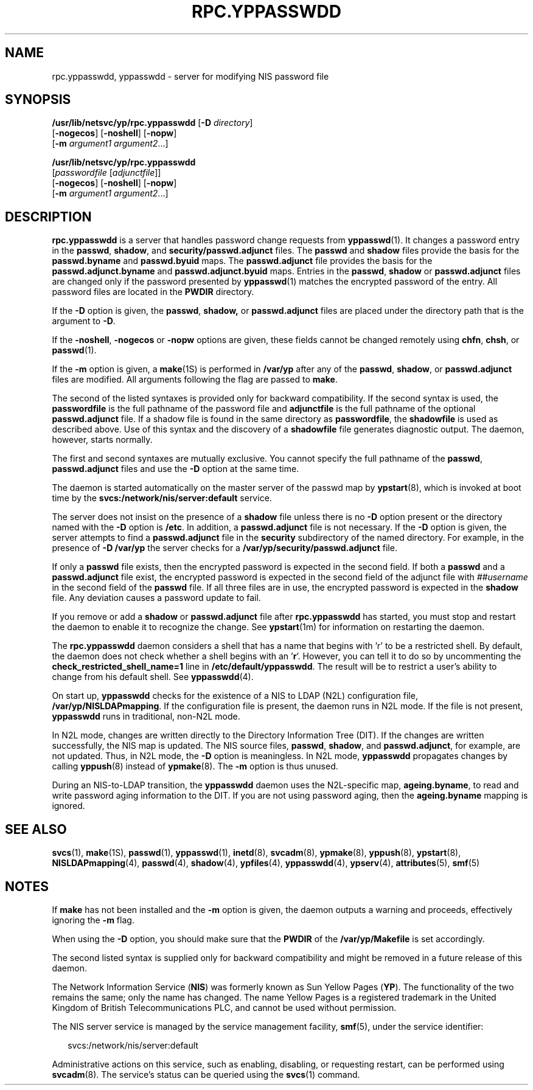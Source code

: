'\" te
.\"  Copyright (c) 2004, Sun Microsystems, Inc. All Rights Reserved
.\" The contents of this file are subject to the terms of the Common Development and Distribution License (the "License").  You may not use this file except in compliance with the License.
.\" You can obtain a copy of the license at usr/src/OPENSOLARIS.LICENSE or http://www.opensolaris.org/os/licensing.  See the License for the specific language governing permissions and limitations under the License.
.\" When distributing Covered Code, include this CDDL HEADER in each file and include the License file at usr/src/OPENSOLARIS.LICENSE.  If applicable, add the following below this CDDL HEADER, with the fields enclosed by brackets "[]" replaced with your own identifying information: Portions Copyright [yyyy] [name of copyright owner]
.TH RPC.YPPASSWDD 8 "Aug 24, 2004"
.SH NAME
rpc.yppasswdd, yppasswdd \- server for modifying NIS password file
.SH SYNOPSIS
.LP
.nf
\fB/usr/lib/netsvc/yp/rpc.yppasswdd\fR [\fB-D\fR \fIdirectory\fR]
     [\fB-nogecos\fR] [\fB-noshell\fR] [\fB-nopw\fR]
     [\fB-m\fR \fIargument1\fR \fIargument2\fR...]
.fi

.LP
.nf
\fB/usr/lib/netsvc/yp/rpc.yppasswdd\fR
     [\fIpasswordfile\fR [\fIadjunctfile\fR]]
     [\fB-nogecos\fR] [\fB-noshell\fR] [\fB-nopw\fR]
     [\fB-m\fR \fIargument1\fR \fIargument2\fR...]
.fi

.SH DESCRIPTION
.sp
.LP
\fBrpc.yppasswdd\fR is a server that handles password change requests from
\fByppasswd\fR(1). It changes a password entry in the \fBpasswd\fR,
\fBshadow\fR, and \fBsecurity/passwd.adjunct\fR files. The \fBpasswd\fR and
\fBshadow\fR files provide the basis for the \fBpasswd.byname\fR and
\fBpasswd.byuid\fR maps. The \fBpasswd.adjunct\fR file provides the basis for
the \fBpasswd.adjunct.byname\fR and \fBpasswd.adjunct.byuid\fR maps. Entries in
the \fBpasswd\fR, \fBshadow\fR or \fBpasswd.adjunct\fR files are changed only
if the password presented by \fByppasswd\fR(1) matches the encrypted password
of the entry. All password files are located in the \fBPWDIR\fR directory.
.sp
.LP
If the \fB-D\fR option is given, the \fBpasswd\fR, \fBshadow,\fR or
\fBpasswd.adjunct\fR files are placed under the directory path that is the
argument to \fB-D\fR.
.sp
.LP
If the \fB-noshell\fR, \fB-nogecos\fR or \fB-nopw\fR options are given, these
fields cannot be changed remotely using \fBchfn\fR, \fBchsh\fR, or
\fBpasswd\fR(1).
.sp
.LP
If the \fB-m\fR option is given, a \fBmake\fR(1S) is performed in \fB/var/yp\fR
after any of the \fBpasswd\fR, \fBshadow\fR, or \fBpasswd.adjunct\fR files are
modified. All arguments following the flag are passed to \fBmake\fR.
.sp
.LP
The second of the listed syntaxes is provided only for backward compatibility.
If the second syntax is used, the \fBpasswordfile\fR is the full pathname of
the password file and \fBadjunctfile\fR is the full pathname of the optional
\fBpasswd.adjunct\fR file. If a shadow file is found in the same directory as
\fBpasswordfile\fR, the \fBshadowfile\fR is used as described above. Use of
this syntax and the discovery of a \fBshadowfile\fR file generates diagnostic
output. The daemon, however, starts normally.
.sp
.LP
The first and second syntaxes are mutually exclusive. You cannot specify the
full pathname of the \fBpasswd\fR, \fBpasswd.adjunct\fR files and use the
\fB-D\fR option at the same time.
.sp
.LP
The daemon is started automatically on the master server of the passwd map by
\fBypstart\fR(8), which is invoked at boot time by the
\fBsvcs:/network/nis/server:default\fR service.
.sp
.LP
The server does not insist on the presence of a \fBshadow\fR file unless there
is no \fB-D\fR option present or the directory named with the \fB-D\fR option
is \fB/etc\fR. In addition, a \fBpasswd.adjunct\fR file is not necessary. If
the \fB-D\fR option is given, the server attempts to find a
\fBpasswd.adjunct\fR file in the \fBsecurity\fR subdirectory of the named
directory. For example, in the presence of \fB-D\fR \fB/var/yp\fR the server
checks for a \fB/var/yp/security/passwd.adjunct\fR file.
.sp
.LP
If only a \fBpasswd\fR file exists, then the encrypted password is expected in
the second field. If both a \fBpasswd\fR and a \fBpasswd.adjunct\fR file exist,
the encrypted password is expected in the second field of the adjunct file with
\fI##username\fR in the second field of the \fBpasswd\fR file. If all three
files are in use, the encrypted password is expected in the \fBshadow\fR file.
Any deviation causes a password update to fail.
.sp
.LP
If you remove or add a \fBshadow\fR or \fBpasswd.adjunct\fR file after
\fBrpc.yppasswdd\fR has started, you must stop and restart the daemon to enable
it to recognize the change. See \fBypstart\fR(1m) for information on restarting
the daemon.
.sp
.LP
The \fBrpc.yppasswdd\fR daemon considers a shell that has a name that begins
with 'r' to be a restricted shell. By default, the daemon does not check
whether a shell begins with an '\fBr\fR'. However, you can tell it to do so by
uncommenting the \fBcheck_restricted_shell_name=1\fR line in
\fB/etc/default/yppasswdd\fR. The result will be to restrict a user's ability
to change from his default shell. See \fByppasswdd\fR(4).
.sp
.LP
On start up, \fByppasswdd\fR checks for the existence of a NIS to LDAP (N2L)
configuration file, \fB/var/yp/NISLDAPmapping\fR. If the configuration file is
present, the daemon runs in N2L mode. If the file is not present,
\fByppasswdd\fR runs in traditional, non-N2L mode.
.sp
.LP
In N2L mode, changes are written directly to the Directory Information Tree
(DIT). If the changes are written successfully, the NIS map is updated. The NIS
source files, \fBpasswd\fR, \fBshadow\fR, and \fBpasswd.adjunct\fR, for
example, are not updated. Thus, in N2L mode, the \fB-D\fR option is
meaningless. In N2L mode, \fByppasswdd\fR propagates changes by calling
\fByppush\fR(8) instead of \fBypmake\fR(8). The \fB-m\fR option is thus
unused.
.sp
.LP
During an NIS-to-LDAP transition, the \fByppasswdd\fR  daemon uses the
N2L-specific map,  \fBageing.byname\fR,  to read and write password aging
information to the DIT. If you are not using password aging, then the
\fBageing.byname\fR mapping is ignored.
.SH SEE ALSO
.sp
.LP
\fBsvcs\fR(1), \fBmake\fR(1S), \fBpasswd\fR(1), \fByppasswd\fR(1),
\fBinetd\fR(8), \fBsvcadm\fR(8), \fBypmake\fR(8), \fByppush\fR(8),
\fBypstart\fR(8), \fBNISLDAPmapping\fR(4), \fBpasswd\fR(4), \fBshadow\fR(4),
\fBypfiles\fR(4), \fByppasswdd\fR(4), \fBypserv\fR(4), \fBattributes\fR(5),
\fBsmf\fR(5)
.SH NOTES
.sp
.LP
If \fBmake\fR has not been installed and the \fB-m\fR option is given, the
daemon outputs a warning and proceeds, effectively ignoring the \fB-m\fR flag.
.sp
.LP
When using the \fB-D\fR option, you should make sure that the \fBPWDIR\fR of
the \fB/var/yp/Makefile\fR is set accordingly.
.sp
.LP
The second listed syntax is supplied only for backward compatibility and might
be removed in a future release of this daemon.
.sp
.LP
The Network Information Service (\fBNIS\fR) was formerly known as Sun Yellow
Pages (\fBYP\fR). The functionality of the two remains the same; only the name
has changed. The name Yellow Pages is a registered trademark in the United
Kingdom of British Telecommunications PLC, and cannot be used without
permission.
.sp
.LP
The NIS server service is managed by the service management facility,
\fBsmf\fR(5), under the service identifier:
.sp
.in +2
.nf
svcs:/network/nis/server:default
.fi
.in -2
.sp

.sp
.LP
Administrative actions on this service, such as enabling, disabling, or
requesting restart, can be performed using \fBsvcadm\fR(8). The service's
status can be queried using the \fBsvcs\fR(1) command.
